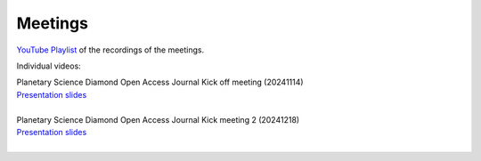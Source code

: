 
.. _meetings:

Meetings
========

`YouTube Playlist <https://www.youtube.com/playlist?list=PLPXeplhp1d03WmrwwDFMjy5y0S6eiyeFE>`_ of the recordings of the meetings.


Individual videos:

.. youtube:: I-sOb51LSFc

| Planetary Science Diamond Open Access Journal Kick off meeting (20241114)
| `Presentation slides <https://github.com/PleaseStateTheNatureOfYourInquiry/DOAJPR/blob/main/resources/20241114_planetary-science-doaj-kick-off.pdf>`__
|

.. youtube:: 64rap9a3P7Y

| Planetary Science Diamond Open Access Journal Kick meeting 2 (20241218)
| `Presentation slides <https://github.com/PleaseStateTheNatureOfYourInquiry/DOAJPR/blob/main/resources/20241218_planetary-science-doaj.pdf>`__
|


